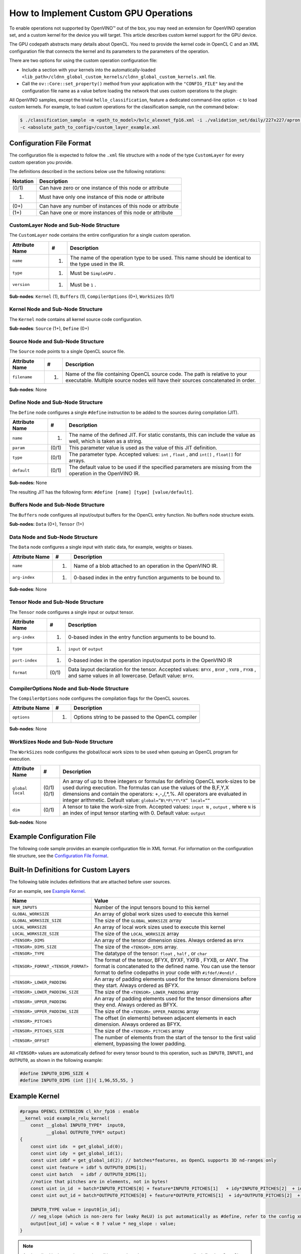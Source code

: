 How to Implement Custom GPU Operations
======================================


.. meta::
   :description: Learn the details of custom kernel support for the GPU device to
                 enable operations not supported by OpenVINO.


To enable operations not supported by OpenVINO™ out of the box, you may need an extension
for OpenVINO operation set, and a custom kernel for the device you will target. This
article describes custom kernel support for the GPU device.

The GPU codepath abstracts many details about OpenCL. You need to provide the kernel
code in OpenCL C and an XML configuration file that connects the kernel and its
parameters to the parameters of the operation.

There are two options for using the custom operation configuration file:

* Include a section with your kernels into the automatically-loaded
  ``<lib_path>/cldnn_global_custom_kernels/cldnn_global_custom_kernels.xml`` file.
* Call the ``ov::Core::set_property()`` method from your application with the
  ``"CONFIG_FILE"`` key and the configuration file name as a value before loading
  the network that uses custom operations to the plugin:

.. tab-set::

   .. tab-item:: Python
      :sync: py

      .. doxygensnippet:: docs/articles_en/assets/snippets/gpu/custom_kernels_api.py
        :language: python
        :fragment: [part0]

   .. tab-item:: C++
      :sync: cpp

      .. doxygensnippet:: docs/articles_en/assets/snippets/gpu/custom_kernels_api.cpp
        :language: cpp
        :fragment: [part0]


All OpenVINO samples, except the trivial ``hello_classification``,
feature a dedicated command-line option ``-c`` to load custom kernels.
For example, to load custom operations for the classification sample, run the command below:

.. code-block:: cpp

   $ ./classification_sample -m <path_to_model>/bvlc_alexnet_fp16.xml -i ./validation_set/daily/227x227/apron.bmp -d GPU
   -c <absolute_path_to_config>/custom_layer_example.xml


.. _config-file-format:

Configuration File Format
#########################

The configuration file is expected to follow the ``.xml`` file structure
with a node of the type ``CustomLayer`` for every custom operation you provide.

The definitions described in the sections below use the following notations:

.. list-table::
    :header-rows: 1

    * - Notation
      - Description
    * - (0/1)
      - Can have zero or one instance of this node or attribute
    * - (1)
      - Must have only one instance of this node or attribute
    * - (0+)
      - Can have any number of instances of this node or attribute
    * - (1+)
      - Can have one or more instances of this node or attribute

CustomLayer Node and Sub-Node Structure
+++++++++++++++++++++++++++++++++++++++

The ``CustomLayer`` node contains the entire configuration for a single custom operation.

.. list-table::
    :header-rows: 1

    * - Attribute Name
      - #
      - Description
    * - ``name``
      - (1)
      - The name of the operation type to be used. This name should be identical to
        the type used in the IR.
    * - ``type``
      - (1)
      - Must be ``SimpleGPU`` .
    * - ``version``
      - (1)
      - Must be ``1`` .

**Sub-nodes**: ``Kernel`` (1), ``Buffers`` (1), ``CompilerOptions`` (0+),
``WorkSizes`` (0/1)

Kernel Node and Sub-Node Structure
++++++++++++++++++++++++++++++++++

The ``Kernel`` node contains all kernel source code configuration.

**Sub-nodes**: ``Source`` (1+), ``Define`` (0+)

Source Node and Sub-Node Structure
++++++++++++++++++++++++++++++++++

The ``Source`` node points to a single OpenCL source file.

.. list-table::
    :header-rows: 1

    * - Attribute Name
      - #
      - Description
    * - ``filename``
      - (1)
      - Name of the file containing OpenCL source code. The path is relative to your
        executable. Multiple source nodes will have their sources concatenated in order.

**Sub-nodes**: None

Define Node and Sub-Node Structure
++++++++++++++++++++++++++++++++++

The ``Define`` node configures a single ``#define`` instruction to be added to
the sources during compilation (JIT).

.. list-table::
    :header-rows: 1

    * - Attribute Name
      - #
      - Description
    * - ``name``
      - (1)
      - The name of the defined JIT. For static constants, this can include the value
        as well, which is taken as a string.
    * - ``param``
      - (0/1)
      - This parameter value is used as the value of this JIT definition.
    * - ``type``
      - (0/1)
      - The parameter type. Accepted values: ``int`` , ``float`` , and ``int[]`` ,
        ``float[]`` for arrays.
    * - ``default``
      - (0/1)
      - The default value to be used if the specified parameters are missing from the
        operation in the OpenVINO IR.

**Sub-nodes:** None

The resulting JIT has the following form:
``#define [name] [type] [value/default]``.

Buffers Node and Sub-Node Structure
+++++++++++++++++++++++++++++++++++

The ``Buffers`` node configures all input/output buffers for the OpenCL entry
function. No buffers node structure exists.

**Sub-nodes:** ``Data`` (0+), ``Tensor`` (1+)

Data Node and Sub-Node Structure
++++++++++++++++++++++++++++++++

The ``Data`` node configures a single input with static data, for example,
weights or biases.

.. list-table::
    :header-rows: 1

    * - Attribute Name
      - #
      - Description
    * - ``name``
      - (1)
      - Name of a blob attached to an operation in the OpenVINO IR.
    * - ``arg-index``
      - (1)
      - 0-based index in the entry function arguments to be bound to.


**Sub-nodes**: None

Tensor Node and Sub-Node Structure
++++++++++++++++++++++++++++++++++

The ``Tensor`` node configures a single input or output tensor.

.. list-table::
    :header-rows: 1

    * - Attribute Name
      - #
      - Description
    * - ``arg-index``
      - (1)
      - 0-based index in the entry function arguments to be bound to.
    * - ``type``
      - (1)
      - ``input`` or ``output``
    * - ``port-index``
      - (1)
      - 0-based index in the operation input/output ports in the OpenVINO IR
    * - ``format``
      - (0/1)
      - Data layout declaration for the tensor. Accepted values: ``BFYX`` , ``BYXF`` ,
        ``YXFB`` , ``FYXB`` , and same values in all lowercase. Default value: ``BFYX``.

CompilerOptions Node and Sub-Node Structure
+++++++++++++++++++++++++++++++++++++++++++

The ``CompilerOptions`` node configures the compilation flags for the OpenCL
sources.

.. list-table::
    :header-rows: 1

    * - Attribute Name
      - #
      - Description
    * - ``options``
      - (1)
      - Options string to be passed to the OpenCL compiler

**Sub-nodes**: None

WorkSizes Node and Sub-Node Structure
+++++++++++++++++++++++++++++++++++++

The ``WorkSizes`` node configures the global/local work sizes to be used when
queuing an OpenCL program for execution.

.. list-table::
    :header-rows: 1

    * - Attribute Name
      - #
      - Description
    * - ``global`` ``local``
      - (0/1) (0/1)
      - An array of up to three integers or formulas for defining OpenCL work-sizes to
        be used during execution. The formulas can use the values of the B,F,Y,X
        dimensions and contain the operators: +,-,/,\*,%. All operators are evaluated
        in integer arithmetic. Default value: ``global=”B\*F\*Y\*X” local=””``
    * - ``dim``
      - (0/1)
      - A tensor to take the work-size from. Accepted values: ``input N`` , ``output`` ,
        where ``N`` is an index of input tensor starting with 0. Default value: ``output``

**Sub-nodes**: None

Example Configuration File
##########################

The following code sample provides an example configuration file in XML
format. For information on the configuration file structure, see the
`Configuration File Format <#config-file-format>`__.

.. code-block:: xml
   :force:

   <CustomLayer name="ReLU" type="SimpleGPU" version="1">
     <Kernel entry="example_relu_kernel">
       <Source filename="custom_layer_kernel.cl"/>
       <Define name="neg_slope" type="float" param="negative_slope" default="0.0"/>
     </Kernel>
     <Buffers>
       <Tensor arg-index="0" type="input" port-index="0" format="BFYX"/>
       <Tensor arg-index="1" type="output" port-index="0" format="BFYX"/>
     </Buffers>
     <CompilerOptions options="-cl-mad-enable"/>
     <WorkSizes global="X,Y,B*F"/>
   </CustomLayer>


Built-In Definitions for Custom Layers
######################################

The following table includes definitions that are attached before
user sources.

For an example, see `Example Kernel <#example-kernel>`__.

.. list-table::
    :header-rows: 1

    * - Name
      - Value
    * - ``NUM_INPUTS``
      - Number of the input tensors bound to this kernel
    * - ``GLOBAL_WORKSIZE``
      - An array of global work sizes used to execute this kernel
    * - ``GLOBAL_WORKSIZE_SIZE``
      - The size of the ``GLOBAL_WORKSIZE`` array
    * - ``LOCAL_WORKSIZE``
      - An array of local work sizes used to execute this kernel
    * - ``LOCAL_WORKSIZE_SIZE``
      - The size of the ``LOCAL_WORKSIZE`` array
    * - ``<TENSOR>_DIMS``
      - An array of the tensor dimension sizes. Always ordered as ``BFYX``
    * - ``<TENSOR>_DIMS_SIZE``
      - The size of the ``<TENSOR>_DIMS`` array.
    * - ``<TENSOR>_TYPE``
      - The datatype of the tensor: ``float`` , ``half`` , or ``char``
    * - ``<TENSOR>_FORMAT_<TENSOR_FORMAT>``
      - The format of the tensor, BFYX, BYXF, YXFB , FYXB, or ANY. The format is
        concatenated to the defined name. You can use the tensor format to define
        codepaths in your code with ``#ifdef/#endif`` .
    * - ``<TENSOR>_LOWER_PADDING``
      - An array of padding elements used for the tensor dimensions before they start.
        Always ordered as BFYX.
    * - ``<TENSOR>_LOWER_PADDING_SIZE``
      - The size of the ``<TENSOR>_LOWER_PADDING`` array
    * - ``<TENSOR>_UPPER_PADDING``
      - An array of padding elements used for the tensor dimensions after they end.
        Always ordered as BFYX.
    * - ``<TENSOR>_UPPER_PADDING_SIZE``
      - The size of the ``<TENSOR>_UPPER_PADDING`` array
    * - ``<TENSOR>_PITCHES``
      - The offset (in elements) between adjacent elements in each dimension.
        Always ordered as BFYX.
    * - ``<TENSOR>_PITCHES_SIZE``
      - The size of the ``<TENSOR>_PITCHES`` array
    * - ``<TENSOR>_OFFSET``
      - The number of elements from the start of the tensor to the first valid element,
        bypassing the lower padding.

All ``<TENSOR>`` values are automatically defined for every tensor
bound to this operation, such as ``INPUT0``, ``INPUT1``, and ``OUTPUT0``, as shown
in the following example:

.. code-block:: c

   #define INPUT0_DIMS_SIZE 4
   #define INPUT0_DIMS (int []){ 1,96,55,55, }

.. _example-kernel:

Example Kernel
##############

.. code-block:: c

   #pragma OPENCL EXTENSION cl_khr_fp16 : enable
   __kernel void example_relu_kernel(
       const __global INPUT0_TYPE*  input0,
             __global OUTPUT0_TYPE* output)
   {
       const uint idx  = get_global_id(0);
       const uint idy  = get_global_id(1);
       const uint idbf = get_global_id(2); // batches*features, as OpenCL supports 3D nd-ranges only
       const uint feature = idbf % OUTPUT0_DIMS[1];
       const uint batch   = idbf / OUTPUT0_DIMS[1];
       //notice that pitches are in elements, not in bytes!
       const uint in_id  = batch*INPUT0_PITCHES[0] + feature*INPUT0_PITCHES[1]   + idy*INPUT0_PITCHES[2]  + idx*INPUT0_PITCHES[3]  + INPUT0_OFFSET;
       const uint out_id = batch*OUTPUT0_PITCHES[0] + feature*OUTPUT0_PITCHES[1]  + idy*OUTPUT0_PITCHES[2]  + idx*OUTPUT0_PITCHES[3]  + OUTPUT0_OFFSET;

       INPUT0_TYPE value = input0[in_id];
       // neg_slope (which is non-zero for leaky ReLU) is put automatically as #define, refer to the config xml
       output[out_id] = value < 0 ? value * neg_slope : value;
   }

.. _debugging-tips:

.. note::
   As described in the previous section, all items such as the ``INPUT0_TYPE`` are
   actually defined as OpenCL (pre-)compiler inputs by OpenVINO for efficiency reasons.
   See the `Debugging Tips <#debugging-tips>`__ below for information on debugging the results.

Debugging Tips
##############

**Using** ``printf`` **in the OpenCL™ Kernels**.

To debug the specific values, use ``printf`` in your kernels.
However, be careful not to output excessively, which
could generate too much data. The ``printf`` output is typical, so
your output can be truncated to fit the buffer. Also, because of
buffering, you actually get an entire buffer of output when the
execution ends.

For more information, refer to the
`printf Function <https://www.khronos.org/registry/OpenCL/sdk/1.2/docs/man/xhtml/printfFunction.html>`__.

Additional Resources
####################

* Models in the OpenVINO IR format published on `Hugging Face <https://huggingface.co/OpenVINO>`__.
